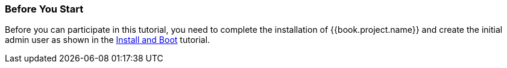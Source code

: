 
=== Before You Start

Before you can participate in this tutorial, you need to complete the installation of {{book.project.name}} and create the
initial admin user as shown in the <<fake/../../first-boot.adoc#_install-boot, Install and Boot>> tutorial.

